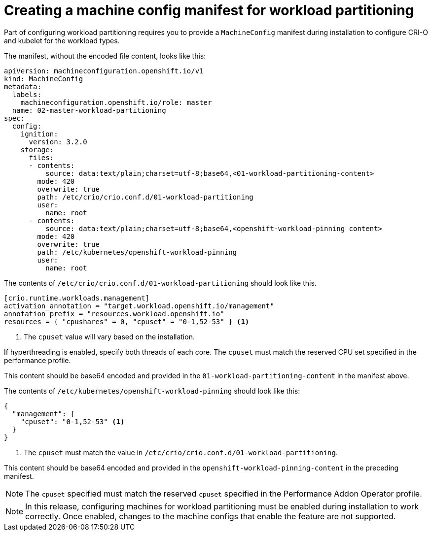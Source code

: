 // Module included in the following assemblies:
//
// *scalability_and_performance/cnf-provisioning-and-installing-a-distributed-unit.adoc

[id="cnf-du-creating-a-machine-config-manifest-for-workload-partitioning_{context}"]

= Creating a machine config manifest for workload partitioning

[role="_abstract"]
Part of configuring workload partitioning requires you to provide a `MachineConfig` manifest during installation to configure CRI-O and kubelet for the workload types.

The manifest, without the encoded file content, looks like this:

[source,yaml]
----
apiVersion: machineconfiguration.openshift.io/v1
kind: MachineConfig
metadata:
  labels:
    machineconfiguration.openshift.io/role: master
  name: 02-master-workload-partitioning
spec:
  config:
    ignition:
      version: 3.2.0
    storage:
      files:
      - contents:
          source: data:text/plain;charset=utf-8;base64,<01-workload-partitioning-content>
        mode: 420
        overwrite: true
        path: /etc/crio/crio.conf.d/01-workload-partitioning
        user:
          name: root
      - contents:
          source: data:text/plain;charset=utf-8;base64,<openshift-workload-pinning content>
        mode: 420
        overwrite: true
        path: /etc/kubernetes/openshift-workload-pinning
        user:
          name: root
----

The contents of `/etc/crio/crio.conf.d/01-workload-partitioning` should look like this.

[source,yaml]
----
[crio.runtime.workloads.management]
activation_annotation = "target.workload.openshift.io/management"
annotation_prefix = "resources.workload.openshift.io"
resources = { "cpushares" = 0, "cpuset" = "0-1,52-53" } <1>
----
<1> The `cpuset` value will vary based on the installation.

If hyperthreading is enabled, specify both threads of each core. The `cpuset` must match the reserved CPU set specified in the performance profile.


This content should be base64 encoded and provided in the `01-workload-partitioning-content` in the manifest above.

The contents of `/etc/kubernetes/openshift-workload-pinning` should look like this:

----
{
  "management": {
    "cpuset": "0-1,52-53" <1>
  }
}
----
<1> The `cpuset` must match the value in `/etc/crio/crio.conf.d/01-workload-partitioning`.

This content should be base64 encoded and provided in the `openshift-workload-pinning-content` in the preceding manifest.

[NOTE]
====
The `cpuset` specified must match the reserved `cpuset` specified in the Performance Addon Operator profile.
====

[NOTE]
====
In this release, configuring machines for workload partitioning must be enabled during installation to work correctly.
Once enabled, changes to the machine configs that enable the feature are not supported.
====
